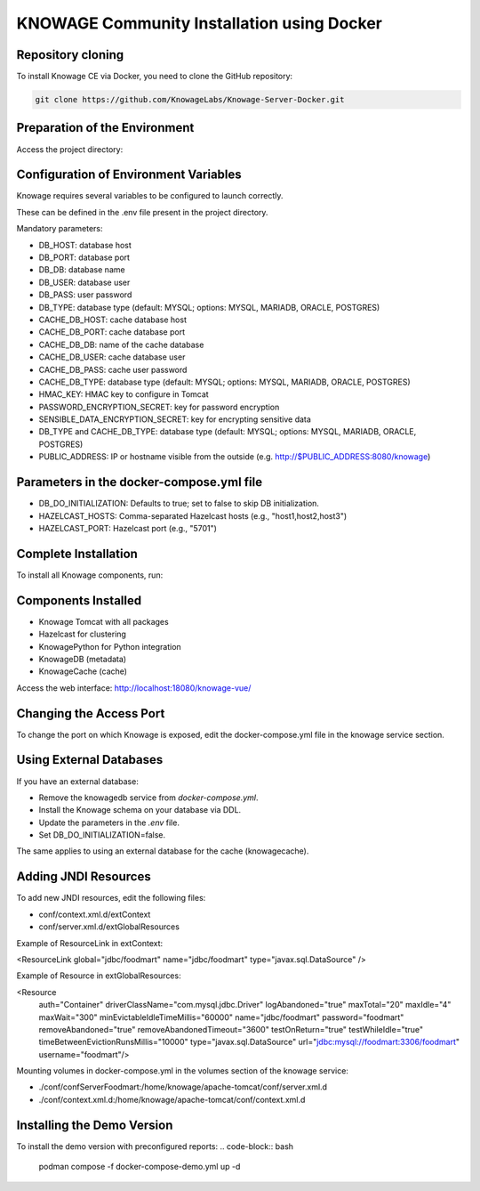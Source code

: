 KNOWAGE Community  Installation using Docker
########################################################################################################################

Repository cloning
------------------------------------------------------------------------------------------------------------------------
To install Knowage CE via Docker, you need to clone the GitHub repository:

.. code-block:: bash

    git clone https://github.com/KnowageLabs/Knowage-Server-Docker.git

Preparation of the Environment
------------------------------------------------------------------------------------------------------------------------
Access the project directory:

.. code-block:: bash
    cd Knowage-Server-Docker

Configuration of Environment Variables
------------------------------------------------------------------------------------------------------------------------
Knowage requires several variables to be configured to launch correctly. 

These can be defined in the .env file present in the project directory.

Mandatory parameters:

• DB_HOST: database host

• DB_PORT: database port

• DB_DB: database name

• DB_USER: database user

• DB_PASS: user password

• DB_TYPE: database type (default: MYSQL; options: MYSQL, MARIADB, ORACLE, POSTGRES)

• CACHE_DB_HOST: cache database host

• CACHE_DB_PORT: cache database port

• CACHE_DB_DB: name of the cache database

• CACHE_DB_USER: cache database user

• CACHE_DB_PASS: cache user password

• CACHE_DB_TYPE: database type (default: MYSQL; options: MYSQL, MARIADB, ORACLE, POSTGRES)

• HMAC_KEY: HMAC key to configure in Tomcat

• PASSWORD_ENCRYPTION_SECRET: key for password encryption

• SENSIBLE_DATA_ENCRYPTION_SECRET: key for encrypting sensitive data

• DB_TYPE and CACHE_DB_TYPE: database type (default: MYSQL; options: MYSQL, MARIADB, ORACLE, POSTGRES)

• PUBLIC_ADDRESS: IP or hostname visible from the outside (e.g. http://$PUBLIC_ADDRESS:8080/knowage)

Parameters in the docker-compose.yml file
------------------------------------------------------------------------------------------------------------------------

• DB_DO_INITIALIZATION: Defaults to true; set to false to skip DB initialization.

• HAZELCAST_HOSTS: Comma-separated Hazelcast hosts (e.g., "host1,host2,host3")

• HAZELCAST_PORT: Hazelcast port (e.g., "5701")

Complete Installation
------------------------------------------------------------------------------------------------------------------------
To install all Knowage components, run:

.. code-block:: bash
    podman compose up -d

Components Installed
------------------------------------------------------------------------------------------------------------------------
• Knowage Tomcat with all packages

• Hazelcast for clustering

• KnowagePython for Python integration

• KnowageDB (metadata)

• KnowageCache (cache)

Access the web interface: http://localhost:18080/knowage-vue/

Changing the Access Port
------------------------------------------------------------------------------------------------------------------------

To change the port on which Knowage is exposed, edit the docker-compose.yml file in the knowage service section.

Using External Databases
------------------------------------------------------------------------------------------------------------------------
If you have an external database:

- Remove the knowagedb service from `docker-compose.yml`.

- Install the Knowage schema on your database via DDL.

- Update the parameters in the `.env` file.

- Set DB_DO_INITIALIZATION=false.

The same applies to using an external database for the cache (knowagecache).

Adding JNDI Resources
------------------------------------------------------------------------------------------------------------------------
To add new JNDI resources, edit the following files:

• conf/context.xml.d/extContext

• conf/server.xml.d/extGlobalResources

Example of ResourceLink in extContext:

<ResourceLink global="jdbc/foodmart" name="jdbc/foodmart" type="javax.sql.DataSource" />

Example of Resource in extGlobalResources:

<Resource
    auth="Container"
    driverClassName="com.mysql.jdbc.Driver"
    logAbandoned="true"
    maxTotal="20"
    maxIdle="4"
    maxWait="300"
    minEvictableIdleTimeMillis="60000"
    name="jdbc/foodmart"
    password="foodmart"
    removeAbandoned="true"
    removeAbandonedTimeout="3600"
    testOnReturn="true"
    testWhileIdle="true"
    timeBetweenEvictionRunsMillis="10000"
    type="javax.sql.DataSource"
    url="jdbc:mysql://foodmart:3306/foodmart"
    username="foodmart"/>

Mounting volumes in docker-compose.yml in the volumes section of the knowage service:

- ./conf/confServerFoodmart:/home/knowage/apache-tomcat/conf/server.xml.d

- ./conf/context.xml.d:/home/knowage/apache-tomcat/conf/context.xml.d

Installing the Demo Version
------------------------------------------------------------------------------------------------------------------------
To install the demo version with preconfigured reports:
.. code-block:: bash
    podman compose -f docker-compose-demo.yml up -d


